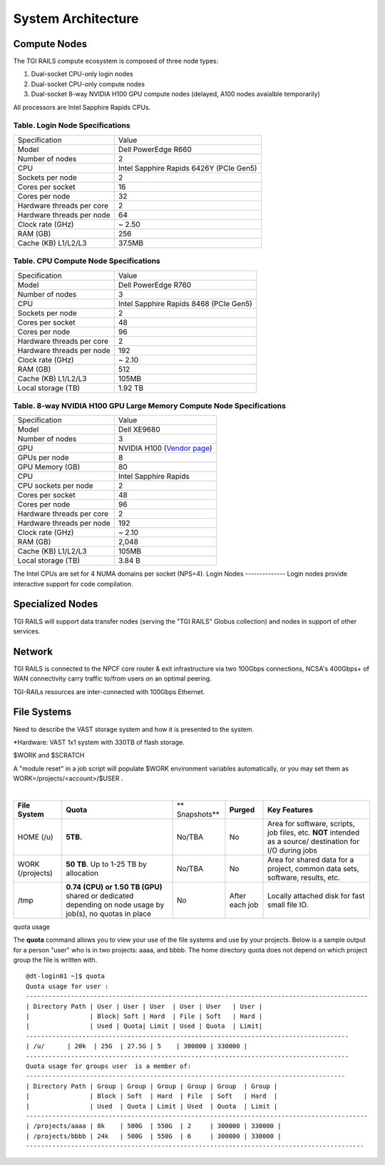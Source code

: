 System Architecture
=======================

Compute Nodes
----------------------

The TGI RAILS compute ecosystem is composed of three node types:

#. Dual-socket CPU-only login nodes
#. Dual-socket CPU-only compute nodes
#. Dual-socket 8-way NVIDIA H100 GPU compute nodes (delayed, A100 nodes avaialble temporarily)

All processors are Intel Sapphire Rapids CPUs.

Table. Login Node Specifications
~~~~~~~~~~~~~~~~~~~~~~~~~~~~~~~~~~~~~~

========================= ===================
Specification             Value
Model                     Dell PowerEdge R660
Number of nodes           2
CPU                       Intel Sapphire Rapids 6426Y
                          (PCIe Gen5)
Sockets per node          2
Cores per socket          16
Cores per node            32
Hardware threads per core 2
Hardware threads per node 64
Clock rate (GHz)          ~ 2.50
RAM (GB)                  256
Cache (KB) L1/L2/L3       37.5MB
========================= ===================

Table. CPU Compute Node Specifications
~~~~~~~~~~~~~~~~~~~~~~~~~~~~~~~~~~~~~~

========================= ===================
Specification             Value
Model                     Dell PowerEdge R760
Number of nodes           3
CPU                       Intel Sapphire Rapids 8468
                          (PCIe Gen5)
Sockets per node          2
Cores per socket          48
Cores per node            96
Hardware threads per core 2
Hardware threads per node 192
Clock rate (GHz)          ~ 2.10
RAM (GB)                  512
Cache (KB) L1/L2/L3       105MB
Local storage (TB)        1.92 TB
========================= ===================

Table. 8-way NVIDIA H100 GPU Large Memory Compute Node Specifications
~~~~~~~~~~~~~~~~~~~~~~~~~~~~~~~~~~~~~~~~~~~~~~~~~~~~~~~~~~~~~~~~~~~~~

+---------------------------+-----------------------------------------+
| Specification             | Value                                   |
+---------------------------+-----------------------------------------+
| Model                     | Dell XE9680                             |
+---------------------------+-----------------------------------------+
| Number of nodes           | 3                                       |
+---------------------------+-----------------------------------------+
| GPU                       | NVIDIA H100                             |
|                           | (`Vendor                                |
|                           | page <https://www.nvidia.com/en-u       |
|                           | s/data-center/h100/>`__)                |
+---------------------------+-----------------------------------------+
| GPUs per node             | 8                                       |
+---------------------------+-----------------------------------------+
| GPU Memory (GB)           | 80                                      |
+---------------------------+-----------------------------------------+
| CPU                       | Intel Sapphire Rapids                   |
+---------------------------+-----------------------------------------+
| CPU sockets per node      | 2                                       |
+---------------------------+-----------------------------------------+
| Cores per socket          | 48                                      |
+---------------------------+-----------------------------------------+
| Cores per node            | 96                                      |
+---------------------------+-----------------------------------------+
| Hardware threads per core | 2                                       |
+---------------------------+-----------------------------------------+
| Hardware threads per node | 192                                     |
+---------------------------+-----------------------------------------+
| Clock rate (GHz)          | ~ 2.10                                  |
+---------------------------+-----------------------------------------+
| RAM (GB)                  | 2,048                                   |
+---------------------------+-----------------------------------------+
| Cache (KB) L1/L2/L3       | 105MB                                   |
+---------------------------+-----------------------------------------+
| Local storage (TB)        | 3.84 B                                  |
+---------------------------+-----------------------------------------+

The Intel CPUs are set for 4 NUMA domains per socket (NPS=4).
Login Nodes
--------------
Login nodes provide interactive support for code compilation.

Specialized Nodes
---------------------
TGI RAILS will support data transfer nodes (serving the "TGI RAILS" Globus
collection) and nodes in support of other services.

Network
------------
TGI RAILS is connected to the NPCF core router & exit infrastructure via two
100Gbps connections, NCSA's 400Gbps+ of WAN connectivity carry traffic
to/from users on an optimal peering.

TGI-RAILs resources are inter-connected with 100Gbps Ethernet.

File Systems
---------------

Need to describe the VAST storage system and how it is presented to the system.

*Hardware:
VAST 1x1 system with 330TB of flash storage.

$WORK and $SCRATCH

A "module reset" in a job script will populate $WORK
environment variables automatically, or you may set them as
WORK=/projects/<account>/$USER .

| 

+-------------+-------------+-------------+-------------+-------------+
| **File      | **Quota**   | **          | **Purged**  | **Key       |
| System**    |             | Snapshots** |             | Features**  |
+-------------+-------------+-------------+-------------+-------------+
| HOME (/u)   | **5TB.**    | No/TBA      | No          | Area for    |
|             |             |             |             | software,   |
|             |             |             |             | scripts,    |
|             |             |             |             | job files,  |
|             |             |             |             | etc.        |
|             |             |             |             | **NOT**     |
|             |             |             |             | intended as |
|             |             |             |             | a           |
|             |             |             |             | source/     |
|             |             |             |             | destination |
|             |             |             |             | for I/O     |
|             |             |             |             | during jobs |
+-------------+-------------+-------------+-------------+-------------+
| WORK        | **50 TB**.  | No/TBA      | No          | Area for    |
| (/projects) | Up to 1-25  |             |             | shared data |
|             | TB by       |             |             | for a       |
|             | allocation  |             |             | project,    |
|             |             |             |             | common data |
|             |             |             |             | sets,       |
|             |             |             |             | software,   |
|             |             |             |             | results,    |
|             |             |             |             | etc.        |
|             |             |             |             |             |
+-------------+-------------+-------------+-------------+-------------+
| /tmp        | **0.74      | No          | After each  | Locally     |
|             | (CPU) or    |             | job         | attached    |
|             | 1.50 TB     |             |             | disk for    |
|             | (GPU)**     |             |             | fast small  |
|             | shared or   |             |             | file IO.    |
|             | dedicated   |             |             |             |
|             | depending   |             |             |             |
|             | on node     |             |             |             |
|             | usage by    |             |             |             |
|             | job(s), no  |             |             |             |
|             | quotas in   |             |             |             |
|             | place       |             |             |             |
+-------------+-------------+-------------+-------------+-------------+

quota usage
           

The **quota** command allows you to view your use of the file systems
and use by your projects. Below is a sample output for a person "user"
who is in two projects: aaaa, and bbbb. The home directory quota does
not depend on which project group the file is written with.

::

   @dt-login01 ~]$ quota
   Quota usage for user :
   -------------------------------------------------------------------------------------------
   | Directory Path | User | User | User  | User | User   | User |
   |                | Block| Soft | Hard  | File | Soft   | Hard |
   |                | Used | Quota| Limit | Used | Quota  | Limit|
   --------------------------------------------------------------------------------------
   | /u/      | 20k  | 25G  | 27.5G | 5    | 300000 | 330000 |
   --------------------------------------------------------------------------------------
   Quota usage for groups user  is a member of:
   -------------------------------------------------------------------------------------
   | Directory Path | Group | Group | Group | Group | Group  | Group |
   |                | Block | Soft  | Hard  | File  | Soft   | Hard  |
   |                | Used  | Quota | Limit | Used  | Quota  | Limit |
   -------------------------------------------------------------------------------------------
   | /projects/aaaa | 8k    | 500G  | 550G  | 2     | 300000 | 330000 |
   | /projects/bbbb | 24k   | 500G  | 550G  | 6     | 300000 | 330000 |
   ------------------------------------------------------------------------------------------
